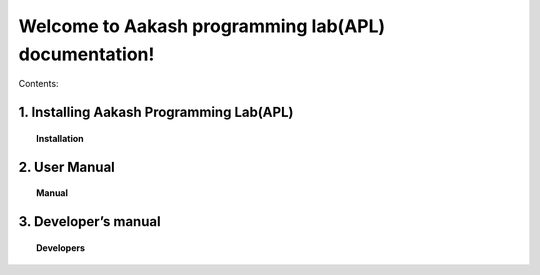 .. apl documentation master file, created by
   sphinx-quickstart on Sat Jun 30 12:06:25 2012.
   You can adapt this file completely to your liking, but it should at least
   contain the root `toctree` directive.
====
Welcome to Aakash programming lab(APL) documentation!
====

Contents:

1. Installing Aakash Programming Lab(APL)
====
.. topic:: Installation

	   .. toctree::
	      :maxdepth: 5
			 
	      install

2. User Manual
====
.. topic:: Manual

	   .. toctree::
	      :maxdepth: 5

	      
	      user_manual
	      
	      

3. Developer’s manual
====
.. topic:: Developers

	   .. toctree::
	      :maxdepth: 5

	      developer




